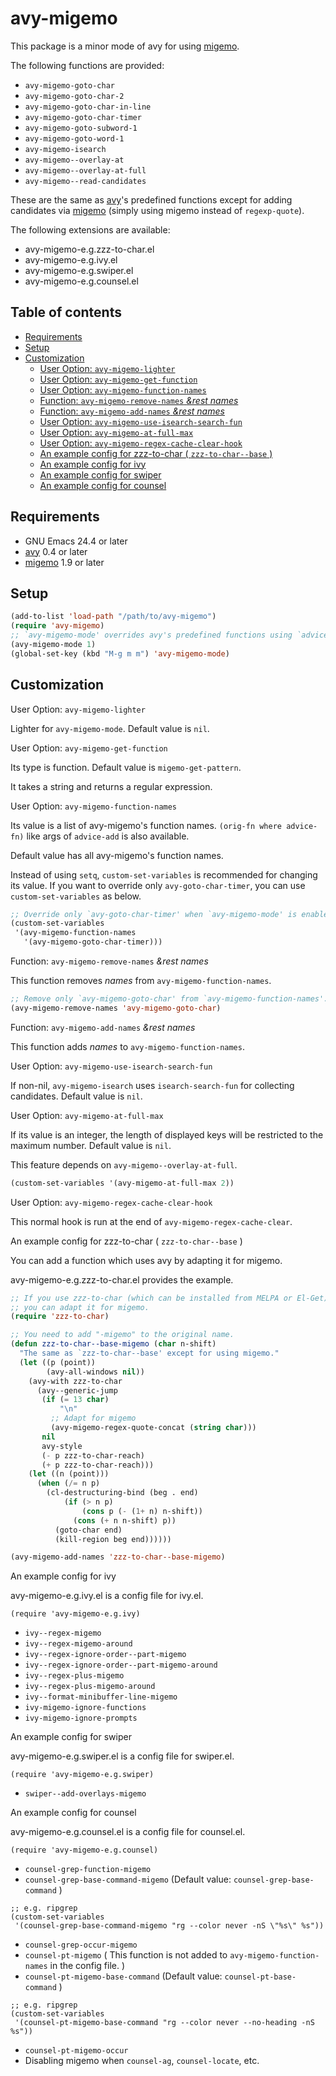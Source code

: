 [[https://melpa.org/#/avy-migemo][file:https://melpa.org/packages/avy-migemo-badge.svg]]
[[https://stable.melpa.org/#/avy-migemo][file:https://stable.melpa.org/packages/avy-migemo-badge.svg]]

* avy-migemo

  This package is a minor mode of avy for using [[https://github.com/emacs-jp/migemo][migemo]].

  The following functions are provided:

    + =avy-migemo-goto-char=
    + =avy-migemo-goto-char-2=
    + =avy-migemo-goto-char-in-line=
    + =avy-migemo-goto-char-timer=
    + =avy-migemo-goto-subword-1=
    + =avy-migemo-goto-word-1=
    + =avy-migemo-isearch=
    + =avy-migemo--overlay-at=
    + =avy-migemo--overlay-at-full=
    + =avy-migemo--read-candidates=

  These are the same as [[https://github.com/abo-abo/avy][avy]]'s predefined functions
  except for adding candidates via [[https://github.com/emacs-jp/migemo][migemo]] (simply using migemo instead of =regexp-quote=).

  The following extensions are available:

    + avy-migemo-e.g.zzz-to-char.el
    + avy-migemo-e.g.ivy.el
    + avy-migemo-e.g.swiper.el
    + avy-migemo-e.g.counsel.el

    [[file:image/image.gif]]

** Table of contents

  + [[#requirements][Requirements]]
  + [[#setup][Setup]]
  + [[#customization][Customization]]
    + [[#user-option-avy-migemo-lighter][User Option: =avy-migemo-lighter= ]]
    + [[#user-option-avy-migemo-get-function][User Option: =avy-migemo-get-function= ]]
    + [[#user-option-avy-migemo-function-names][User Option: =avy-migemo-function-names= ]]
    + [[#function-avy-migemo-remove-names-rest-names][Function: =avy-migemo-remove-names= /&rest/ /names/ ]]
    + [[#function-avy-migemo-add-names-rest-names][Function: =avy-migemo-add-names= /&rest/ /names/ ]]
    + [[#user-option-avy-migemo-use-isearch-search-fun][User Option: =avy-migemo-use-isearch-search-fun= ]]
    + [[#user-option-avy-migemo-at-full-max][User Option: =avy-migemo-at-full-max= ]]
    + [[#user-option-avy-migemo-regex-cache-clear-hook][User Option: =avy-migemo-regex-cache-clear-hook= ]]
    + [[#an-example-config-for-zzz-to-char--zzz-to-char--base-][An example config for zzz-to-char ( =zzz-to-char--base= )]]
    + [[#an-example-config-for-ivy][An example config for ivy]]
    + [[#an-example-config-for-swiper][An example config for swiper]]
    + [[#an-example-config-for-counsel][An example config for counsel]]

** Requirements

   + GNU Emacs 24.4 or later
   + [[https://github.com/abo-abo/avy][avy]] 0.4 or later
   + [[https://github.com/emacs-jp/migemo][migemo]] 1.9 or later

** Setup

   #+BEGIN_SRC emacs-lisp
     (add-to-list 'load-path "/path/to/avy-migemo")
     (require 'avy-migemo)
     ;; `avy-migemo-mode' overrides avy's predefined functions using `advice-add'.
     (avy-migemo-mode 1)
     (global-set-key (kbd "M-g m m") 'avy-migemo-mode)
   #+END_SRC

** Customization

***** User Option: =avy-migemo-lighter=

      Lighter for =avy-migemo-mode=. Default value is =nil=.

***** User Option: =avy-migemo-get-function=

      Its type is function. Default value is =migemo-get-pattern=.

      It takes a string and returns a regular expression.

***** User Option: =avy-migemo-function-names=

      Its value is a list of avy-migemo's function names.
      =(orig-fn where advice-fn)= like args of =advice-add= is also available.

      Default value has all avy-migemo's function names.

      Instead of using =setq=, =custom-set-variables= is recommended for changing its value.
      If you want to override only =avy-goto-char-timer=, you can use =custom-set-variables= as below.

      #+BEGIN_SRC emacs-lisp
        ;; Override only `avy-goto-char-timer' when `avy-migemo-mode' is enabled.
        (custom-set-variables
         '(avy-migemo-function-names
           '(avy-migemo-goto-char-timer)))

      #+END_SRC

***** Function: =avy-migemo-remove-names= /&rest/ /names/

      This function removes /names/ from =avy-migemo-function-names=.

      #+BEGIN_SRC emacs-lisp
        ;; Remove only `avy-migemo-goto-char' from `avy-migemo-function-names'.
        (avy-migemo-remove-names 'avy-migemo-goto-char)
      #+END_SRC

***** Function: =avy-migemo-add-names= /&rest/ /names/

      This function adds /names/ to =avy-migemo-function-names=.

***** User Option: =avy-migemo-use-isearch-search-fun=

      If non-nil, =avy-migemo-isearch= uses =isearch-search-fun= for collecting candidates.
      Default value is =nil=.

***** User Option: =avy-migemo-at-full-max=

      If its value is an integer, the length of displayed keys will be restricted to the maximum number.
      Default value is =nil=.

      This feature depends on =avy-migemo--overlay-at-full=.

      #+BEGIN_SRC emacs-lisp
        (custom-set-variables '(avy-migemo-at-full-max 2))
      #+END_SRC

***** User Option: =avy-migemo-regex-cache-clear-hook=

      This normal hook is run at the end of =avy-migemo-regex-cache-clear=.

***** An example config for zzz-to-char ( =zzz-to-char--base= )

      You can add a function which uses avy by adapting it for migemo.

      avy-migemo-e.g.zzz-to-char.el provides the example.

      #+BEGIN_SRC emacs-lisp
        ;; If you use zzz-to-char (which can be installed from MELPA or El-Get),
        ;; you can adapt it for migemo.
        (require 'zzz-to-char)

        ;; You need to add "-migemo" to the original name.
        (defun zzz-to-char--base-migemo (char n-shift)
          "The same as `zzz-to-char--base' except for using migemo."
          (let ((p (point))
                (avy-all-windows nil))
            (avy-with zzz-to-char
              (avy--generic-jump
               (if (= 13 char)
                   "\n"
                 ;; Adapt for migemo
                 (avy-migemo-regex-quote-concat (string char)))
               nil
               avy-style
               (- p zzz-to-char-reach)
               (+ p zzz-to-char-reach)))
            (let ((n (point)))
              (when (/= n p)
                (cl-destructuring-bind (beg . end)
                    (if (> n p)
                        (cons p (- (1+ n) n-shift))
                      (cons (+ n n-shift) p))
                  (goto-char end)
                  (kill-region beg end))))))

        (avy-migemo-add-names 'zzz-to-char--base-migemo)
      #+END_SRC

***** An example config for ivy

      avy-migemo-e.g.ivy.el is a config file for ivy.el.

      #+BEGIN_SRC elisp
        (require 'avy-migemo-e.g.ivy)
      #+END_SRC

      + =ivy--regex-migemo=
      + =ivy--regex-migemo-around=
      + =ivy--regex-ignore-order--part-migemo=
      + =ivy--regex-ignore-order--part-migemo-around=
      + =ivy--regex-plus-migemo=
      + =ivy--regex-plus-migemo-around=
      + =ivy--format-minibuffer-line-migemo=
      + =ivy-migemo-ignore-functions=
      + =ivy-migemo-ignore-prompts=

***** An example config for swiper

      avy-migemo-e.g.swiper.el is a config file for swiper.el.

      #+BEGIN_SRC elisp
        (require 'avy-migemo-e.g.swiper)
      #+END_SRC

      + =swiper--add-overlays-migemo=

***** An example config for counsel

      avy-migemo-e.g.counsel.el is a config file for counsel.el.

      #+BEGIN_SRC elisp
        (require 'avy-migemo-e.g.counsel)
      #+END_SRC

      + =counsel-grep-function-migemo=
      + =counsel-grep-base-command-migemo= (Default value: =counsel-grep-base-command= )


        #+BEGIN_SRC elisp
          ;; e.g. ripgrep
          (custom-set-variables
           '(counsel-grep-base-command-migemo "rg --color never -nS \"%s\" %s"))
        #+END_SRC

      + =counsel-grep-occur-migemo=
      + =counsel-pt-migemo= ( This function is not added to =avy-migemo-function-names= in the config file. )
      + =counsel-pt-migemo-base-command= (Default value: =counsel-pt-base-command= )


        #+BEGIN_SRC elisp
          ;; e.g. ripgrep
          (custom-set-variables
           '(counsel-pt-migemo-base-command "rg --color never --no-heading -nS %s"))
        #+END_SRC

      + =counsel-pt-migemo-occur=
      + Disabling migemo when =counsel-ag=, =counsel-locate=, etc.
